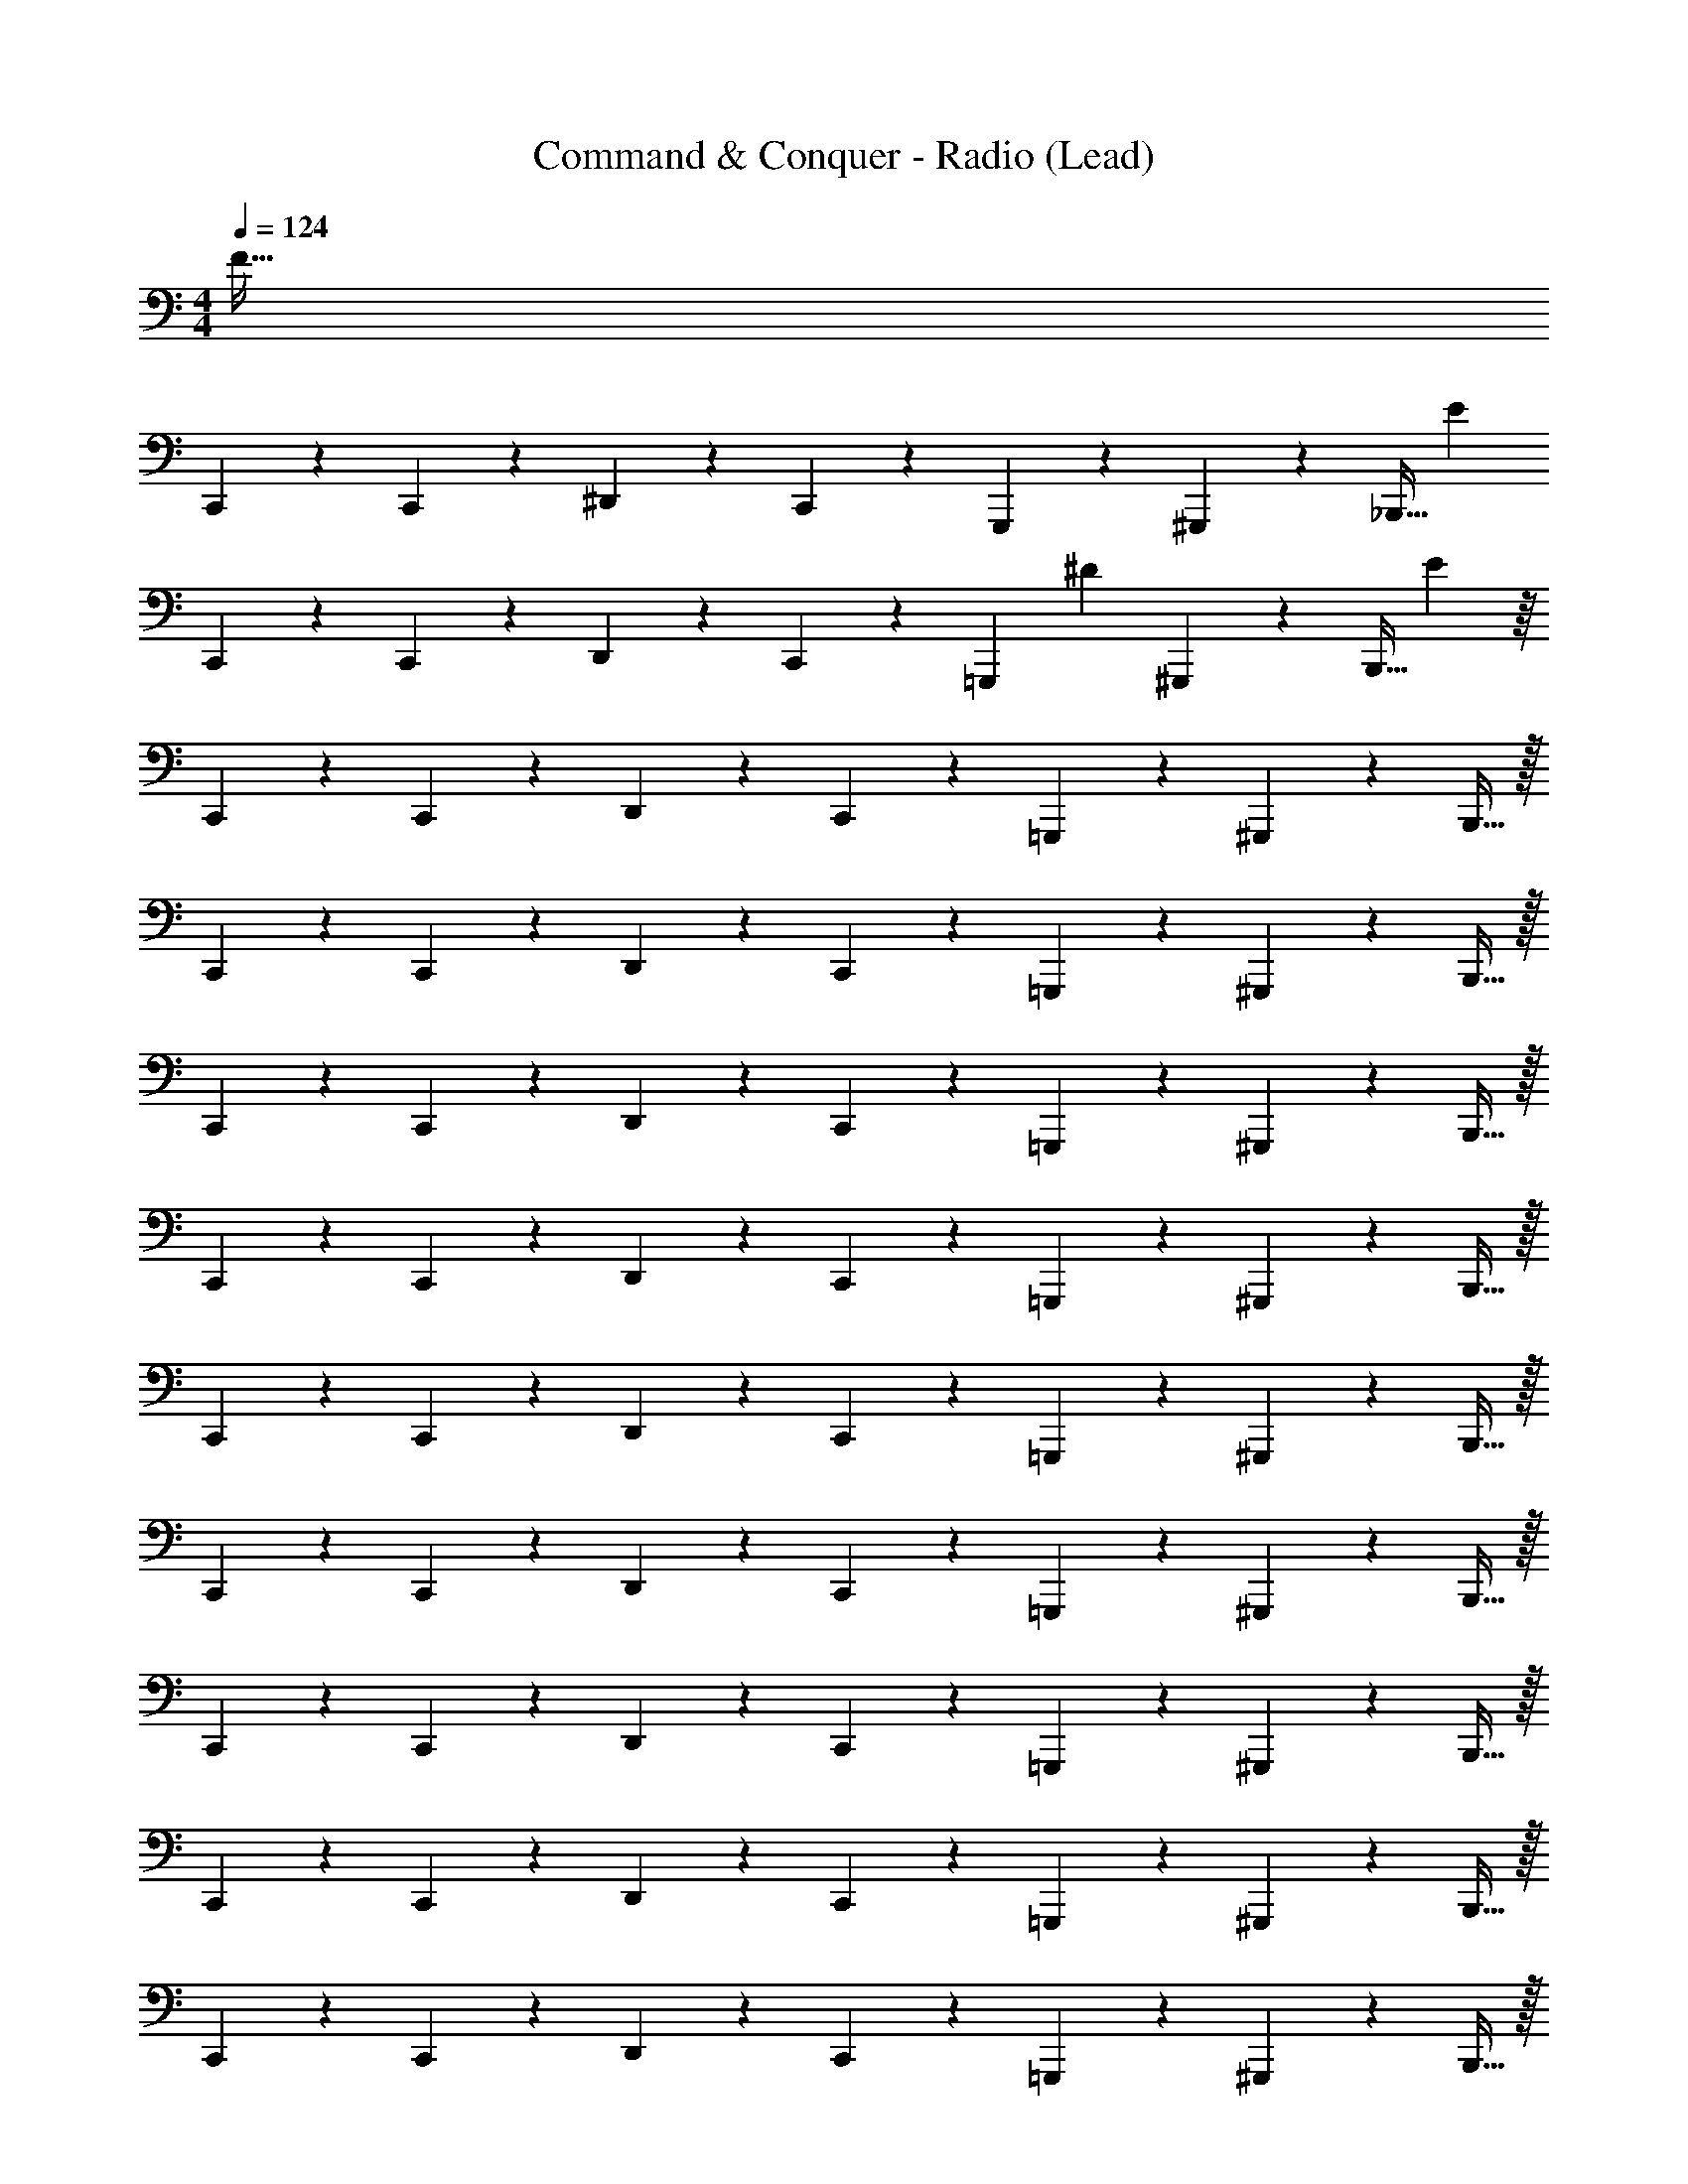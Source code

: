 X: 1
T: Command & Conquer - Radio (Lead)
Z: ABC Generated by Starbound Composer
L: 1/4
M: 4/4
Q: 1/4=124
K: C
[z4F241/32] 
C,,5/14 z11/28 C,,5/24 z/24 ^D,,5/14 z/7 C,,7/24 z5/24 G,,,5/12 z/3 ^G,,,17/36 z5/18 [z/32_B,,,15/32] [z15/32E585/224] 
C,,5/14 z11/28 C,,5/24 z/24 D,,5/14 z/7 C,,7/24 z5/24 [z/7=G,,,5/12] [z17/28^D25/14] ^G,,,17/36 z5/18 [z3/7B,,,15/32] E/112 z/16 
C,,5/14 z11/28 C,,5/24 z/24 D,,5/14 z/7 C,,7/24 z5/24 =G,,,5/12 z/3 ^G,,,17/36 z5/18 B,,,15/32 z/32 
C,,5/14 z11/28 C,,5/24 z/24 D,,5/14 z/7 C,,7/24 z5/24 =G,,,5/12 z/3 ^G,,,17/36 z5/18 B,,,15/32 z/32 
C,,5/14 z11/28 C,,5/24 z/24 D,,5/14 z/7 C,,7/24 z5/24 =G,,,5/12 z/3 ^G,,,17/36 z5/18 B,,,15/32 z/32 
C,,5/14 z11/28 C,,5/24 z/24 D,,5/14 z/7 C,,7/24 z5/24 =G,,,5/12 z/3 ^G,,,17/36 z5/18 B,,,15/32 z/32 
C,,5/14 z11/28 C,,5/24 z/24 D,,5/14 z/7 C,,7/24 z5/24 =G,,,5/12 z/3 ^G,,,17/36 z5/18 B,,,15/32 z/32 
C,,5/14 z11/28 C,,5/24 z/24 D,,5/14 z/7 C,,7/24 z5/24 =G,,,5/12 z/3 ^G,,,17/36 z5/18 B,,,15/32 z/32 
C,,5/14 z11/28 C,,5/24 z/24 D,,5/14 z/7 C,,7/24 z5/24 =G,,,5/12 z/3 ^G,,,17/36 z5/18 B,,,15/32 z/32 
C,,5/14 z11/28 C,,5/24 z/24 D,,5/14 z/7 C,,7/24 z5/24 =G,,,5/12 z/3 ^G,,,17/36 z5/18 B,,,15/32 z/32 
C,,5/14 z11/28 C,,5/24 z/24 D,,5/14 z/7 C,,7/24 z5/24 =G,,,5/12 z/3 ^G,,,17/36 z5/18 B,,,15/32 z/32 
C,,5/14 z11/28 C,,5/24 z/24 D,,5/14 z/7 C,,7/24 z5/24 =G,,,5/12 z/3 ^G,,,17/36 z5/18 B,,,15/32 z/32 
C,,5/14 z11/28 C,,5/24 z/24 D,,5/14 z/7 C,,7/24 z5/24 =G,,,5/12 z/3 ^G,,,17/36 z5/18 B,,,15/32 z/32 
C,,5/14 z11/28 C,,5/24 z/24 D,,5/14 z/7 C,,7/24 z5/24 =G,,,5/12 z/3 ^G,,,17/36 z5/18 B,,,15/32 z/32 
C,,5/14 z11/28 C,,5/24 z/24 D,,5/14 z/7 C,,7/24 z5/24 =G,,,5/12 z/3 ^G,,,17/36 z5/18 B,,,15/32 z/32 
[C,,5/14C63/16C,63/16C63/16C,63/16] z11/28 C,,5/24 z/24 D,,5/14 z/7 C,,7/24 z5/24 [z/8D/6^d'/6=G,,,5/12] [z/8F/6f'/6] [z/8G/6g'/6] [z/8^G/6^g'/6] [z/4_B3/8_b'7/16] ^G,,,17/36 z5/18 B,,,15/32 z/32 
[C,,5/14^D,63/16] z11/28 C,,5/24 z/24 D,,5/14 z/7 C,,7/24 z5/24 =G,,,5/12 z/3 ^G,,,17/36 z5/18 B,,,15/32 z/32 
[C,,5/14E,2] z11/28 C,,5/24 z/24 D,,5/14 z/7 C,,7/24 z5/24 =G,,,5/12 z/12 C,5/24 z/24 ^G,,,17/36 z/36 C,5/24 z/24 B,,,15/32 z/32 
[C,,5/14D,63/16] z11/28 C,,5/24 z/24 D,,5/14 z/7 C,,7/24 z5/24 =G,,,5/12 z/3 ^G,,,17/36 z5/18 B,,,15/32 z/32 
[C,,5/14E,2] z11/28 C,,5/24 z/24 D,,5/14 z/7 C,,7/24 z5/24 =G,,,5/12 z/12 C,5/24 z/24 ^G,,,17/36 z/36 C,5/24 z/24 B,,,15/32 z/32 
[C,,5/14D,63/16] z11/28 C,,5/24 z/24 D,,5/14 z/7 C,,7/24 z5/24 =G,,,5/12 z/3 ^G,,,17/36 z5/18 B,,,15/32 z/32 
[C,,5/14E,2] z11/28 C,,5/24 z/24 D,,5/14 z/7 C,,7/24 z5/24 =G,,,5/12 z/12 C,5/24 z/24 ^G,,,17/36 z/36 C,5/24 z/24 B,,,15/32 z/32 
[C,,5/14D,63/16] z11/28 C,,5/24 z/24 D,,5/14 z/7 C,,7/24 z5/24 =G,,,5/12 z/3 ^G,,,17/36 z5/18 B,,,15/32 z/32 
[C,,5/14E,2] z11/28 C,,5/24 z/24 D,,5/14 z/7 C,,7/24 z5/24 =G,,,5/12 z/12 C,5/24 z/24 ^G,,,17/36 z/36 C,5/24 z/24 B,,,15/32 z/32 
[C,5/24C,,5/14] z13/24 C,,5/24 z/24 D,,5/14 z/7 C,,7/24 z5/24 =G,,,5/12 z/3 ^G,,,17/36 z5/18 B,,,15/32 z/32 
[C5/24C,,5/14] z13/24 C,,5/24 z/24 D,,5/14 z/7 C,,7/24 z5/24 =G,,,5/12 z/12 C,5/24 z/24 ^G,,,17/36 z/36 C,5/24 z/24 B,,,15/32 z/32 
[C,5/24C,,5/14] z13/24 C,,5/24 z/24 D,,5/14 z/7 C,,7/24 z5/24 =G,,,5/12 z/3 ^G,,,17/36 z5/18 B,,,15/32 z/32 
[C,,5/14C63/16C,63/16C63/16C,63/16] z11/28 C,,5/24 z/24 D,,5/14 z/7 C,,7/24 z5/24 [z/8D/6d'/6=G,,,5/12] [z/8F/6f'/6] [z/8=G/6=g'/6] [z/8^G/6^g'/6] [z/4B3/8b'7/16] ^G,,,17/36 z5/18 B,,,15/32 z/32 
C,,5/14 z11/28 C,,5/24 z/24 D,,5/14 z/7 C,,7/24 z5/24 =G,,,5/12 z/3 ^G,,,17/36 z5/18 B,,,15/32 z/32 
C,,5/14 z11/28 C,,5/24 z/24 D,,5/14 z/7 C,,7/24 z5/24 =G,,,5/12 z/3 ^G,,,17/36 z5/18 B,,,15/32 z/32 
C,,5/14 z11/28 C,,5/24 z/24 D,,5/14 z/7 C,,7/24 z5/24 =G,,,5/12 z/3 ^G,,,17/36 z5/18 B,,,15/32 z/32 
C,,5/14 z11/28 C,,5/24 z/24 D,,5/14 z/7 C,,7/24 z5/24 =G,,,5/12 z/3 ^G,,,17/36 z5/18 B,,,15/32 z/32 
C,,5/14 z11/28 C,,5/24 z/24 D,,5/14 z/7 C,,7/24 z5/24 =G,,,5/12 z/3 ^G,,,17/36 z5/18 B,,,15/32 z/32 
C,,5/14 z11/28 C,,5/24 z/24 D,,5/14 z/7 C,,7/24 z5/24 =G,,,5/12 z/3 ^G,,,17/36 z5/18 B,,,15/32 z/32 
C,,5/14 z11/28 C,,5/24 z/24 D,,5/14 z/7 C,,7/24 z5/24 =G,,,5/12 z/3 ^G,,,17/36 z5/18 B,,,15/32 z/32 
[z4F241/32] 
C,,5/14 z11/28 C,,5/24 z/24 D,,5/14 z/7 C,,7/24 z5/24 =G,,,5/12 z/3 ^G,,,17/36 z5/18 [z/32B,,,15/32] [z15/32E585/224] 
C,,5/14 z11/28 C,,5/24 z/24 D,,5/14 z/7 C,,7/24 z5/24 [z/7=G,,,5/12] [z17/28D25/14] ^G,,,17/36 z5/18 [z3/7B,,,15/32] E/112 z/16 
C,,5/14 z11/28 C,,5/24 z/24 D,,5/14 z/7 C,,7/24 z5/24 =G,,,5/12 z/3 ^G,,,17/36 z5/18 B,,,15/32 z/32 
C,,5/14 z11/28 C,,5/24 z/24 D,,5/14 z/7 C,,7/24 z5/24 =G,,,5/12 z/3 ^G,,,17/36 z5/18 B,,,15/32 z/32 
C,,5/14 z11/28 C,,5/24 z/24 D,,5/14 z/7 C,,7/24 z5/24 =G,,,5/12 z/3 ^G,,,17/36 z5/18 B,,,15/32 z/32 
C,,5/14 z11/28 C,,5/24 z/24 D,,5/14 z/7 C,,7/24 z5/24 =G,,,5/12 z/3 ^G,,,17/36 z5/18 B,,,15/32 z/32 
C,,5/14 z11/28 C,,5/24 z/24 D,,5/14 z/7 C,,7/24 z5/24 =G,,,5/12 z/3 ^G,,,17/36 z5/18 B,,,15/32 z/32 
C,,5/14 z11/28 C,,5/24 z/24 D,,5/14 z/7 C,,7/24 z5/24 =G,,,5/12 z/3 ^G,,,17/36 z5/18 B,,,15/32 z/32 
C,,5/14 z11/28 C,,5/24 z/24 D,,5/14 z/7 C,,7/24 z5/24 =G,,,5/12 z/3 ^G,,,17/36 z5/18 B,,,15/32 z/32 
C,,5/14 z11/28 C,,5/24 z/24 D,,5/14 z/7 C,,7/24 z5/24 =G,,,5/12 z/3 ^G,,,17/36 z5/18 B,,,15/32 z/32 
C,,5/14 z11/28 C,,5/24 z/24 D,,5/14 z/7 C,,7/24 z5/24 =G,,,5/12 z/3 ^G,,,17/36 z5/18 B,,,15/32 z/32 
C,,5/14 z11/28 C,,5/24 z/24 D,,5/14 z/7 C,,7/24 z5/24 =G,,,5/12 z/3 ^G,,,17/36 z5/18 B,,,15/32 z/32 
[C,,5/14C,,3/8] z11/28 [C,,5/24C,,7/16] z/24 D,,5/14 z/7 [C,,/4C,,7/24] z/4 [D,,/4=G,,,5/12] z/4 C,,/4 [z/4^G,,,17/36] D,,/4 z/4 [F,,/4B,,,15/32] z/4 
[C,,5/14C,,3/8] z11/28 [C,,5/24C,,5/16] z/24 D,,5/14 z/7 [C,,3/16C,,7/24] z5/16 [_B,,5/16=G,,,5/12] z7/16 [z/4^G,,,17/36] [z/D,,11/16] B,,,15/32 z/32 
[C,,5/16C,,5/14] z7/16 [C,,5/24C,,7/16] z/24 D,,5/14 z/7 [C,,/4C,,7/24] z/4 [D,,/4=G,,,5/12] z/4 C,,/4 [z/4^G,,,17/36] D,,/4 z/4 [F,,/4B,,,15/32] z/4 
[C,,5/16C,,5/14] z3/16 C,,/6 z/12 [C,,/6C,,5/24] z/12 [C,,/6D,,5/14] z/12 C,,/6 z/12 [C,,/6C,,7/24] z/3 [=D,,3/16=G,,,5/12] z5/16 C,,3/16 z/16 [z/4^G,,,17/36] G,,/6 z/12 F,,/6 z/12 [^D,,/6B,,,15/32] z/12 =D,,/6 z/12 
[C,,5/14C,,3/8] z11/28 [C,,5/24C,,7/16] z/24 ^D,,5/14 z/7 [C,,/4C,,7/24] z/4 [D,,/4=G,,,5/12] z/4 C,,/4 [z/4^G,,,17/36] D,,/4 z/4 [F,,/4B,,,15/32] z/4 
[C,,5/14C,,3/8] z11/28 [C,,5/24C,,5/16] z/24 D,,5/14 z/7 [C,,3/16C,,7/24] z5/16 [B,,5/16=G,,,5/12] z7/16 [z/4^G,,,17/36] [z/D,,11/16] B,,,15/32 z/32 
[C,,5/16C,,5/14] z7/16 [C,,5/24C,,7/16] z/24 D,,5/14 z/7 [C,,/4C,,7/24] z/4 [D,,/4=G,,,5/12] z/4 C,,/4 [z/4^G,,,17/36] D,,/4 z/4 [F,,/4B,,,15/32] z/4 
[C,,5/14C63/16C,63/16C,63/16C63/16] z11/28 C,,5/24 z/24 D,,5/14 z/7 C,,7/24 z5/24 [z/8D/6d'/6=G,,,5/12] [z/8F/6f'/6] [z/8=G/6=g'/6] [z/8^G/6^g'/6] [z/4B3/8b'7/16] ^G,,,17/36 z5/18 B,,,15/32 z/32 
[C,5/24C,,5/14] z13/24 C,,5/24 z/24 D,,5/14 z/7 C,,7/24 z5/24 =G,,,5/12 z/3 ^G,,,17/36 z5/18 B,,,15/32 z/32 
[C5/24C,,5/14] z13/24 C,,5/24 z/24 D,,5/14 z/7 C,,7/24 z5/24 =G,,,5/12 z/12 C,5/24 z/24 ^G,,,17/36 z/36 C,5/24 z/24 B,,,15/32 z/32 
[C,5/24C,,5/14] z13/24 C,,5/24 z/24 D,,5/14 z/7 C,,7/24 z5/24 =G,,,5/12 z/3 ^G,,,17/36 z5/18 B,,,15/32 z/32 
C,,5/14 z11/28 C,,5/24 z/24 D,,5/14 z/7 C,,7/24 z5/24 =G,,,5/12 z/3 ^G,,,17/36 z5/18 B,,,15/32 z/32 
[C,,5/14_B,31/16] z11/28 C,,5/24 z/24 D,,5/14 z/7 C,,7/24 z5/24 [=G,,,5/12A,2] z/3 ^G,,,17/36 z5/18 B,,,15/32 z/32 
[C,,5/14D63/16] z11/28 C,,5/24 z/24 D,,5/14 z/7 C,,7/24 z5/24 =G,,,5/12 z/3 ^G,,,17/36 z5/18 B,,,15/32 z/32 
[B,/6C,,5/14] z/12 C/6 z/3 [C,,5/24C/4] z/24 D,,5/14 z/7 [D,3/16C,,7/24] z5/16 [B,,3/16=G,,,5/12] z5/16 =B,,/6 z/12 [B,,/6^G,,,17/36] z/12 B,,5/16 z3/16 [z/16B,,,15/32] C,3/16 z/4 
[C,,5/14C,,63/16] z11/28 C,,5/24 z/24 D,,5/14 z/7 C,,7/24 z5/24 =G,,,5/12 z/3 ^G,,,17/36 z5/18 B,,,15/32 z/32 
[C,,5/14B31/16] z11/28 C,,5/24 z/24 D,,5/14 z/7 C,,7/24 z5/24 [=G,,,5/12A2] z/3 ^G,,,17/36 z5/18 B,,,15/32 z/32 
[C,,5/14D,63/16^d63/16] z11/28 C,,5/24 z/24 D,,5/14 z/7 C,,7/24 z5/24 =G,,,5/12 z/3 ^G,,,17/36 z5/18 B,,,15/32 z/32 
[B,/6C,,5/14E,2] z/12 C3/16 z5/16 [C,,5/24C/4] z/24 D,,5/14 z/7 [D,3/16C,,7/24] z5/16 [_B,,/4=G,,,5/12] z/4 =B,,/6 z/12 [B,,/6^G,,,17/36] z/12 B,,5/16 z3/16 [z/16B,,,15/32] C,3/16 z/4 
[C,,5/14C,6/7C,,63/16] z11/28 C,,5/24 z/24 [D,,5/14C,11/12] z/7 C,,7/24 z5/24 [C,5/24=G,,,5/12] z/24 C,5/24 z/24 C,5/24 z/24 [C,5/24^G,,,17/36] z/24 C,5/24 z/24 [z/4C,23/32] B,,,15/32 z/32 
[C,,5/14B,31/16] z11/28 C,,5/24 z/24 D,,5/14 z/7 C,,7/24 z5/24 [=G,,,5/12A,2] z/3 ^G,,,17/36 z5/18 B,,,15/32 z/32 
[C,,5/14D63/16] z11/28 C,,5/24 z/24 D,,5/14 z/7 C,,7/24 z5/24 =G,,,5/12 z/3 ^G,,,17/36 z5/18 B,,,15/32 z/32 
[B,/6C,,5/14] z/12 C/6 z/3 [C,,5/24C/4] z/24 D,,5/14 z/7 [D,3/16C,,7/24] z5/16 [_B,,3/16=G,,,5/12] z5/16 =B,,/6 z/12 [B,,/6^G,,,17/36] z/12 B,,5/16 z3/16 [z/16B,,,15/32] C,3/16 z/4 
[C,,5/14C,,63/16] z11/28 C,,5/24 z/24 D,,5/14 z/7 C,,7/24 z5/24 =G,,,5/12 z/3 ^G,,,17/36 z5/18 B,,,15/32 z/32 
[C,,5/14B31/16] z11/28 C,,5/24 z/24 D,,5/14 z/7 C,,7/24 z5/24 [=G,,,5/12A2] z/3 ^G,,,17/36 z5/18 B,,,15/32 z/32 
[C,,5/14D,63/16d63/16] z11/28 C,,5/24 z/24 D,,5/14 z/7 C,,7/24 z5/24 =G,,,5/12 z/3 ^G,,,17/36 z5/18 B,,,15/32 z/32 
[B,/6C,,5/14E,2] z/12 C3/16 z5/16 [C,,5/24C/4] z/24 D,,5/14 z/7 [D,3/16C,,7/24] z5/16 [_B,,/4=G,,,5/12] z/4 =B,,/6 z/12 [B,,/6^G,,,17/36] z/12 B,,5/16 z3/16 [z/16B,,,15/32] C,3/16 z/4 
[C,,5/14C,6/7C,,63/16C,63/16C63/16C,63/16C63/16] z11/28 C,,5/24 z/24 [D,,5/14C,11/12] z/7 C,,7/24 z5/24 [z/8D/6d'/6C,5/24=G,,,5/12] [z/8F/6f'/6] [z/8=G/6=g'/6C,5/24] [z/8^G/6^g'/6] [C,5/24B3/8b'7/16] z/24 [C,5/24^G,,,17/36] z/24 C,5/24 z/24 [z/4C,23/32] B,,,15/32 z/32 
[C,,5/14C,,5/14] z11/28 [C,,5/24C,,17/36] z/24 D,,5/14 z/7 [C,,5/24C,,7/24] z7/24 [D,,5/24=G,,,5/12] z7/24 C,,5/24 z/24 [z/4^G,,,17/36] D,,5/24 z7/24 [F,,5/24B,,,15/32] z7/24 
[C,,5/24C,,5/14] z13/24 [C,,5/24C,,5/24] z/24 D,,5/14 z/7 [C,,5/24C,,7/24] z7/24 [_B,,5/24=G,,,5/12] z/24 D,,5/24 z7/24 ^G,,,17/36 z5/18 B,,,15/32 z/32 
[C,,5/14C,,5/14] z11/28 [C,,5/24C,,17/36] z/24 D,,5/14 z/7 [C,,5/24C,,7/24] z7/24 [D,,5/24=G,,,5/12] z7/24 C,,5/24 z/24 [z/4^G,,,17/36] D,,5/24 z7/24 [F,,5/24B,,,15/32] z7/24 
[C,,5/24C,,5/14] z13/24 [C,,5/24C,,5/24] z/24 D,,5/14 z/7 [C,,5/24C,,7/24] z7/24 [B,,5/24=G,,,5/12] z/24 D,,5/24 z7/24 ^G,,,17/36 z5/18 B,,,15/32 z/32 
[C,,5/14C,,5/14] z11/28 [C,,5/24C,,17/36] z/24 D,,5/14 z/7 [C,,5/24C,,7/24] z7/24 [D,,5/24=G,,,5/12] z7/24 C,,5/24 z/24 [z/4^G,,,17/36] D,,5/24 z7/24 [F,,5/24B,,,15/32] z7/24 
[C,,5/24C,,5/14] z13/24 [C,,5/24C,,5/24] z/24 D,,5/14 z/7 [C,,5/24C,,7/24] z7/24 [B,,5/24=G,,,5/12] z/24 D,,5/24 z7/24 ^G,,,17/36 z5/18 B,,,15/32 z/32 
[C,,5/14C,,5/14] z11/28 [C,,5/24C,,17/36] z/24 D,,5/14 z/7 [C,,5/24C,,7/24] z7/24 [D,,5/24=G,,,5/12] z7/24 C,,5/24 z/24 [z/4^G,,,17/36] D,,5/24 z7/24 [F,,5/24B,,,15/32] z7/24 
F241/32 
E585/224 D25/14 
E/112 
